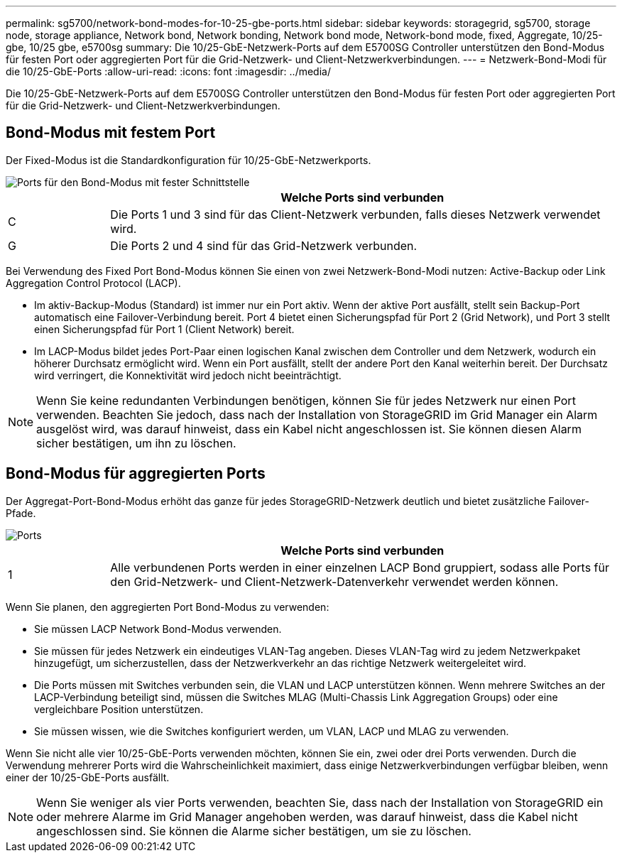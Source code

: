 ---
permalink: sg5700/network-bond-modes-for-10-25-gbe-ports.html 
sidebar: sidebar 
keywords: storagegrid, sg5700, storage node, storage appliance, Network bond, Network bonding, Network bond mode, Network-bond mode, fixed, Aggregate, 10/25-gbe, 10/25 gbe, e5700sg 
summary: Die 10/25-GbE-Netzwerk-Ports auf dem E5700SG Controller unterstützen den Bond-Modus für festen Port oder aggregierten Port für die Grid-Netzwerk- und Client-Netzwerkverbindungen. 
---
= Netzwerk-Bond-Modi für die 10/25-GbE-Ports
:allow-uri-read: 
:icons: font
:imagesdir: ../media/


[role="lead"]
Die 10/25-GbE-Netzwerk-Ports auf dem E5700SG Controller unterstützen den Bond-Modus für festen Port oder aggregierten Port für die Grid-Netzwerk- und Client-Netzwerkverbindungen.



== Bond-Modus mit festem Port

Der Fixed-Modus ist die Standardkonfiguration für 10/25-GbE-Netzwerkports.

image::../media/e5700sg_fixed_port.gif[Ports für den Bond-Modus mit fester Schnittstelle]

[cols="1a,5a"]
|===
|  | Welche Ports sind verbunden 


 a| 
C
 a| 
Die Ports 1 und 3 sind für das Client-Netzwerk verbunden, falls dieses Netzwerk verwendet wird.



 a| 
G
 a| 
Die Ports 2 und 4 sind für das Grid-Netzwerk verbunden.

|===
Bei Verwendung des Fixed Port Bond-Modus können Sie einen von zwei Netzwerk-Bond-Modi nutzen: Active-Backup oder Link Aggregation Control Protocol (LACP).

* Im aktiv-Backup-Modus (Standard) ist immer nur ein Port aktiv. Wenn der aktive Port ausfällt, stellt sein Backup-Port automatisch eine Failover-Verbindung bereit. Port 4 bietet einen Sicherungspfad für Port 2 (Grid Network), und Port 3 stellt einen Sicherungspfad für Port 1 (Client Network) bereit.
* Im LACP-Modus bildet jedes Port-Paar einen logischen Kanal zwischen dem Controller und dem Netzwerk, wodurch ein höherer Durchsatz ermöglicht wird. Wenn ein Port ausfällt, stellt der andere Port den Kanal weiterhin bereit. Der Durchsatz wird verringert, die Konnektivität wird jedoch nicht beeinträchtigt.



NOTE: Wenn Sie keine redundanten Verbindungen benötigen, können Sie für jedes Netzwerk nur einen Port verwenden. Beachten Sie jedoch, dass nach der Installation von StorageGRID im Grid Manager ein Alarm ausgelöst wird, was darauf hinweist, dass ein Kabel nicht angeschlossen ist. Sie können diesen Alarm sicher bestätigen, um ihn zu löschen.



== Bond-Modus für aggregierten Ports

Der Aggregat-Port-Bond-Modus erhöht das ganze für jedes StorageGRID-Netzwerk deutlich und bietet zusätzliche Failover-Pfade.

image::../media/e5700sg_aggregate_port.gif[Ports, die für den Bond-Modus des aggregierten Ports verwendet werden]

[cols="1a,5a"]
|===
|  | Welche Ports sind verbunden 


 a| 
1
 a| 
Alle verbundenen Ports werden in einer einzelnen LACP Bond gruppiert, sodass alle Ports für den Grid-Netzwerk- und Client-Netzwerk-Datenverkehr verwendet werden können.

|===
Wenn Sie planen, den aggregierten Port Bond-Modus zu verwenden:

* Sie müssen LACP Network Bond-Modus verwenden.
* Sie müssen für jedes Netzwerk ein eindeutiges VLAN-Tag angeben. Dieses VLAN-Tag wird zu jedem Netzwerkpaket hinzugefügt, um sicherzustellen, dass der Netzwerkverkehr an das richtige Netzwerk weitergeleitet wird.
* Die Ports müssen mit Switches verbunden sein, die VLAN und LACP unterstützen können. Wenn mehrere Switches an der LACP-Verbindung beteiligt sind, müssen die Switches MLAG (Multi-Chassis Link Aggregation Groups) oder eine vergleichbare Position unterstützen.
* Sie müssen wissen, wie die Switches konfiguriert werden, um VLAN, LACP und MLAG zu verwenden.


Wenn Sie nicht alle vier 10/25-GbE-Ports verwenden möchten, können Sie ein, zwei oder drei Ports verwenden. Durch die Verwendung mehrerer Ports wird die Wahrscheinlichkeit maximiert, dass einige Netzwerkverbindungen verfügbar bleiben, wenn einer der 10/25-GbE-Ports ausfällt.


NOTE: Wenn Sie weniger als vier Ports verwenden, beachten Sie, dass nach der Installation von StorageGRID ein oder mehrere Alarme im Grid Manager angehoben werden, was darauf hinweist, dass die Kabel nicht angeschlossen sind. Sie können die Alarme sicher bestätigen, um sie zu löschen.
